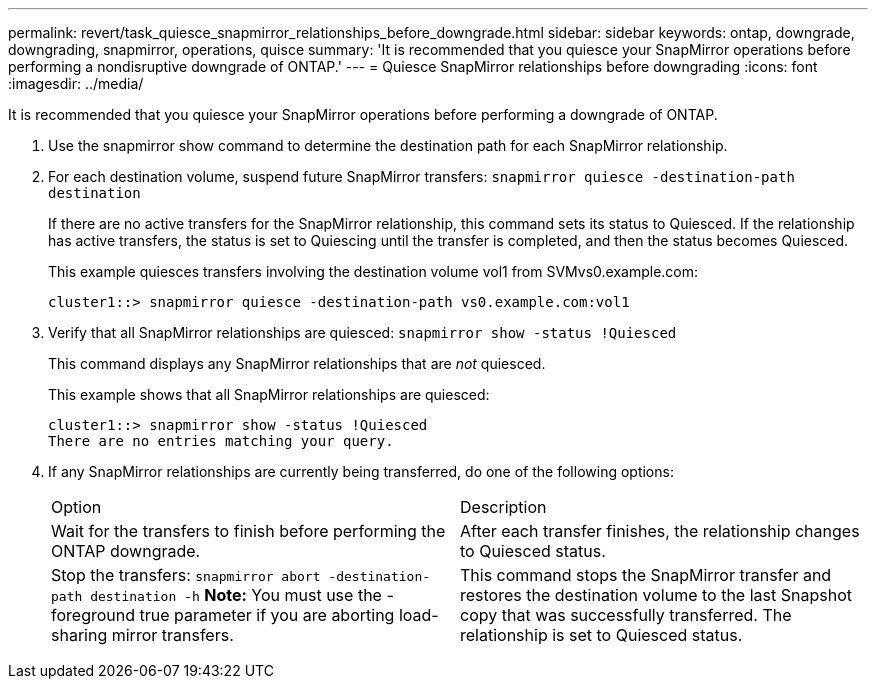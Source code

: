 ---
permalink: revert/task_quiesce_snapmirror_relationships_before_downgrade.html
sidebar: sidebar
keywords: ontap, downgrade, downgrading, snapmirror, operations, quisce
summary: 'It is recommended that you quiesce your SnapMirror operations before performing a nondisruptive downgrade of ONTAP.'
---
= Quiesce SnapMirror relationships before downgrading
:icons: font
:imagesdir: ../media/

[.lead]
It is recommended that you quiesce your SnapMirror operations before performing a downgrade of ONTAP.

. Use the snapmirror show command to determine the destination path for each SnapMirror relationship.
. For each destination volume, suspend future SnapMirror transfers: `snapmirror quiesce -destination-path destination`
+
If there are no active transfers for the SnapMirror relationship, this command sets its status to Quiesced. If the relationship has active transfers, the status is set to Quiescing until the transfer is completed, and then the status becomes Quiesced.
+
This example quiesces transfers involving the destination volume vol1 from SVMvs0.example.com:
+
----
cluster1::> snapmirror quiesce -destination-path vs0.example.com:vol1
----

. Verify that all SnapMirror relationships are quiesced: `snapmirror show -status !Quiesced`
+
This command displays any SnapMirror relationships that are _not_ quiesced.
+
This example shows that all SnapMirror relationships are quiesced:
+
----
cluster1::> snapmirror show -status !Quiesced
There are no entries matching your query.
----

. If any SnapMirror relationships are currently being transferred, do one of the following options:
+
|===
| Option| Description
a|
Wait for the transfers to finish before performing the ONTAP downgrade.
a|
After each transfer finishes, the relationship changes to Quiesced status.
a|
Stop the transfers: `snapmirror abort -destination-path destination -h`    *Note:* You must use the -foreground true parameter if you are aborting load-sharing mirror transfers.
a|
This command stops the SnapMirror transfer and restores the destination volume to the last Snapshot copy that was successfully transferred. The relationship is set to Quiesced status.
|===

